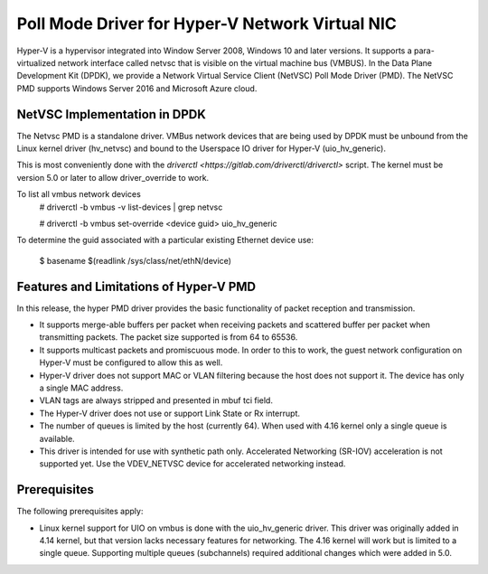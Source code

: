 ..  SPDX-License-Identifier: BSD-3-Clause
    Copyright(c) Microsoft Corporation.

Poll Mode Driver for Hyper-V Network Virtual NIC
================================================

Hyper-V is a hypervisor integrated into Window Server 2008, Windows 10
and later versions.  It supports a para-virtualized network interface
called netvsc that is visible on the virtual machine bus (VMBUS).  In
the Data Plane Development Kit (DPDK), we provide a Network Virtual
Service Client (NetVSC) Poll Mode Driver (PMD). The NetVSC PMD
supports Windows Server 2016 and Microsoft Azure cloud.

NetVSC Implementation in DPDK
-----------------------------

The Netvsc PMD is a standalone driver. VMBus network devices that are
being used by DPDK must be unbound from the Linux kernel driver
(hv_netvsc) and bound to the Userspace IO driver for Hyper-V
(uio_hv_generic).

This is most conveniently done with the
`driverctl <https://gitlab.com/driverctl/driverctl>` script.
The kernel must be version 5.0 or later to allow driver_override
to work.

To list all vmbus network devices
  # driverctl -b vmbus -v list-devices | grep netvsc

  # driverctl -b vmbus set-override <device guid> uio_hv_generic

To determine the guid associated with a particular existing Ethernet
device use:
  $ basename $(readlink /sys/class/net/ethN/device)


Features and Limitations of Hyper-V PMD
---------------------------------------

In this release, the hyper PMD driver provides the basic functionality of packet reception and transmission.

*   It supports merge-able buffers per packet when receiving packets and scattered buffer per packet
    when transmitting packets. The packet size supported is from 64 to 65536.

*   It supports multicast packets and promiscuous mode. In order to this to work, the guest network
    configuration on Hyper-V must be configured to allow this as well.

*   Hyper-V driver does not support MAC or VLAN filtering because the host does not support it.
    The device has only a single MAC address.

*   VLAN tags are always stripped and presented in mbuf tci field.

*   The Hyper-V driver does not use or support Link State or Rx interrupt.

*   The number of queues is limited by the host (currently 64).
    When used with 4.16 kernel only a single queue is available.

*   This driver is intended for use with synthetic path only.
    Accelerated Networking (SR-IOV) acceleration is not supported yet.
    Use the VDEV_NETVSC device for accelerated networking instead.


Prerequisites
-------------

The following prerequisites apply:

*   Linux kernel support for UIO on vmbus is done with the uio_hv_generic driver.
    This driver was originally added in 4.14 kernel, but that version lacks necessary
    features for networking. The 4.16 kernel will work but is limited to a single queue.
    Supporting multiple queues (subchannels) required additional changes
    which were added in 5.0.

